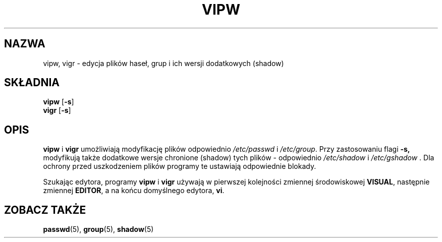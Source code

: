 .\" $Id: vipw.8,v 1.7 2005/12/01 20:38:27 kloczek Exp $
.TH VIPW 8 "26 września 1997"
.SH NAZWA
vipw, vigr \- edycja plików haseł, grup i ich wersji dodatkowych (shadow)
.SH SKŁADNIA
\fBvipw\fR [\fB\-s\fR]
.br
\fBvigr\fR [\fB\-s\fR]
.SH OPIS
.BR vipw " i " vigr
umożliwiają modyfikację plików odpowiednio
.IR /etc/passwd " i " /etc/group .
Przy zastosowaniu flagi
.BR \-s,
modyfikują także dodatkowe wersje chronione (shadow) tych plików \- odpowiednio
.IR /etc/shadow " i " /etc/gshadow " .
Dla ochrony przed uszkodzeniem plików programy te ustawiają odpowiednie
blokady.

Szukając edytora, programy
.BR vipw " i " vigr
używają w pierwszej kolejności zmiennej środowiskowej
.BR VISUAL ,
następnie zmiennej
.BR EDITOR ,
a na końcu domyślnego edytora,
.BR vi .
.SH ZOBACZ TAKŻE
.BR passwd (5),
.BR group (5),
.BR shadow (5)
